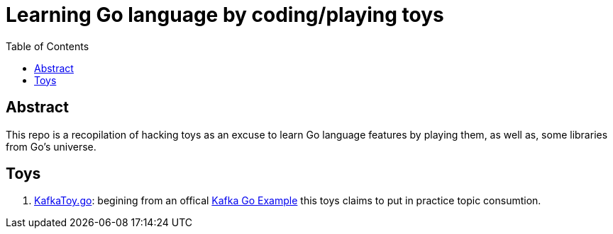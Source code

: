 = Learning Go language by coding/playing toys
:toc:
:toclevels: 5

== Abstract

This repo is a recopilation of hacking toys as an excuse to learn Go language features by playing them, as well as, some libraries from Go's universe.

== Toys

. link:./code/src/toys/KafkaToy.go[KafkaToy.go]: begining from an offical link:https://github.com/confluentinc/confluent-kafka-go/blob/master/examples/consumer_channel_example/consumer_channel_example.go[Kafka Go Example] this toys claims to put in practice topic consumtion.
